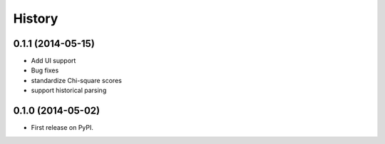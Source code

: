 .. :changelog:

History
-------

0.1.1 (2014-05-15)
++++++++++++++++++

* Add UI support
* Bug fixes
* standardize Chi-square scores
* support historical parsing


0.1.0 (2014-05-02)
++++++++++++++++++

* First release on PyPI.
